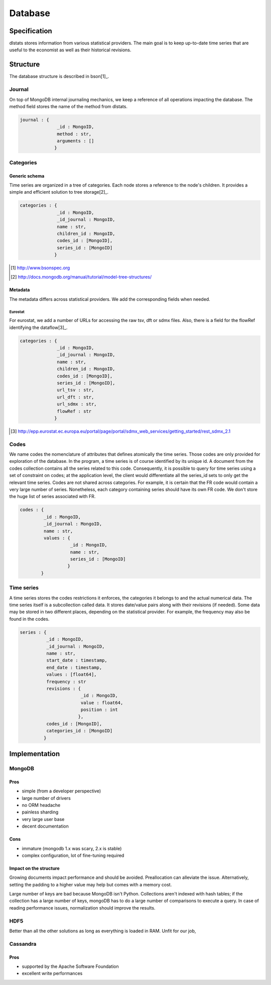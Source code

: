 ========
Database
========

Specification
=============

dlstats stores information from various statistical providers. The main goal is to keep up-to-date time series that are useful to the economist as well as their historical revisions.

Structure
=========

The database structure is described in bson[1]_.

Journal
_______
On top of MongoDB internal journaling mechanics, we keep a reference of all operations impacting the database. The method field stores the name of the method from dlstats.

.. code:: javascript

 journal : {
               _id : MongoID,
               method : str,
               arguments : []
              }


Categories
__________
Generic schema
--------------
Time series are organized in a tree of categories. Each node stores a reference to the node's children. It provides a simple and efficient solution to tree storage[2]_.

.. code:: javascript

 categories : {
               _id : MongoID,
               _id_journal : MongoID,
               name : str,
               children_id : MongoID,
               codes_id : [MongoID],
               series_id : [MongoID]
              }

.. [1] http://www.bsonspec.org
.. [2] http://docs.mongodb.org/manual/tutorial/model-tree-structures/

Metadata
--------
The metadata differs across statistical providers. We add the corresponding fields when needed.

Eurostat
~~~~~~~~
For eurostat, we add a number of URLs for accessing the raw tsv, dft or sdmx files. Also, there is a field for the flowRef identifying the dataflow[3]_.

.. code:: javascript

 categories : {
               _id : MongoID,
               _id_journal : MongoID,
               name : str,
               children_id : MongoID,
               codes_id : [MongoID],
               series_id : [MongoID],
               url_tsv : str,
               url_dft : str,
               url_sdmx : str,
               flowRef : str
              }

.. [3] http://epp.eurostat.ec.europa.eu/portal/page/portal/sdmx_web_services/getting_started/rest_sdmx_2.1

Codes
_____
We name codes the nomenclature of attributes that defines atomically the time series. Those codes are only provided for exploration of the database. In the program, a time series is of course identified by its unique id. A document from the codes collection contains all the series related to this code. Consequently, it is possible to query for time series using a set of constraint on codes; at the application level, the client would differentiate all the series_id sets to only get the relevant time series.
Codes are not shared across categories. For example, it is certain that the FR code would contain a very large number of series. Nonetheless, each category containing series should have its own FR code. We don't store the huge list of series associated with FR.

.. code:: javascript

 codes : {
          _id : MongoID,
          _id_journal : MongoID,
          name : str,
          values : {
                    _id : MongoID,
                    name : str,
                    series_id : [MongoID]
                   }
         }

Time series
___________

A time series stores the codes restrictions it enforces, the categories it belongs to and the actual numerical data. The time series itself is a subcollection called data. It stores date/value pairs along with their revisions (if needed). Some data may be stored in two different places, depending on the statistical provider. For example, the frequency may also be found in the codes.

.. code:: javascript

 series : {
           _id : MongoID,
           _id_journal : MongoID,
           name : str,
           start_date : timestamp,
           end_date : timestamp,
           values : [float64],
           frequency : str
           revisions : {
                        _id : MongoID,
                        value : float64,
                        position : int
                       },
           codes_id : [MongoID],
           categories_id : [MongoID]
          }


Implementation
==============

MongoDB
_______
Pros
----
- simple (from a developer perspective)
- large number of drivers
- no ORM headache
- painless sharding
- very large user base
- decent documentation

Cons
----
- immature (mongodb 1.x was scary, 2.x is stable)
- complex configuration, lot of fine-tuning required

Impact on the structure
-----------------------
Growing documents impact performance and should be avoided. Preallocation can alleviate the issue. Alternatively, setting the padding to a higher value may help but comes with a memory cost.

Large number of keys are bad because MongoDB isn't Python. Collections aren't indexed with hash tables; if the collection has a large number of keys, mongoDB has to do a large number of comparisons to execute a query. In case of reading performance issues, normalization should improve the results.

HDF5
____
Better than all the other solutions as long as everything is loaded in RAM. Unfit for our job,

Cassandra
_________
Pros
----

- supported by the Apache Software Foundation
- excellent write performances

